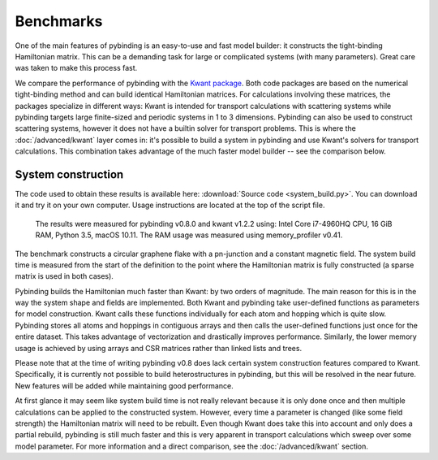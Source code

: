 Benchmarks
==========

One of the main features of pybinding is an easy-to-use and fast model builder: it constructs the
tight-binding Hamiltonian matrix. This can be a demanding task for large or complicated systems
(with many parameters). Great care was taken to make this process fast.

We compare the performance of pybinding with the `Kwant package <http://kwant-project.org/>`_.
Both code packages are based on the numerical tight-binding method and can build identical
Hamiltonian matrices. For calculations involving these matrices, the packages specialize in
different ways: Kwant is intended for transport calculations with scattering systems while
pybinding targets large finite-sized and periodic systems in 1 to 3 dimensions. Pybinding can
also be used to construct scattering systems, however it does not have a builtin solver for
transport problems. This is where the :doc:`/advanced/kwant` layer comes in: it's possible to
build a system in pybinding and use Kwant's solvers for transport calculations. This combination
takes advantage of the much faster model builder -- see the comparison below.


System construction
-------------------

The code used to obtain these results is available here: :download:`Source code <system_build.py>`.
You can download it and try it on your own computer. Usage instructions are located at the top
of the script file.

.. figure:: system_build.png
    :alt: Tight-binding code performance comparison

    The results were measured for pybinding v0.8.0 and kwant v1.2.2 using:
    Intel Core i7-4960HQ CPU, 16 GiB RAM, Python 3.5, macOS 10.11. The RAM
    usage was measured using memory_profiler v0.41.

The benchmark constructs a circular graphene flake with a pn-junction and a constant magnetic
field. The system build time is measured from the start of the definition to the point where the
Hamiltonian matrix is fully constructed (a sparse matrix is used in both cases).

Pybinding builds the Hamiltonian much faster than Kwant: by two orders of magnitude. The main
reason for this is in the way the system shape and fields are implemented. Both Kwant and pybinding
take user-defined functions as parameters for model construction. Kwant calls these functions
individually for each atom and hopping which is quite slow. Pybinding stores all atoms and hoppings
in contiguous arrays and then calls the user-defined functions just once for the entire dataset.
This takes advantage of vectorization and drastically improves performance. Similarly, the lower
memory usage is achieved by using arrays and CSR matrices rather than linked lists and trees.

Please note that at the time of writing pybinding v0.8 does lack certain system construction
features compared to Kwant. Specifically, it is currently not possible to build heterostructures
in pybinding, but this will be resolved in the near future. New features will be added while
maintaining good performance.

At first glance it may seem like system build time is not really relevant because it is only done
once and then multiple calculations can be applied to the constructed system. However, every time
a parameter is changed (like some field strength) the Hamiltonian matrix will need to be rebuilt.
Even though Kwant does take this into account and only does a partial rebuild, pybinding is still
much faster and this is very apparent in transport calculations which sweep over some model
parameter. For more information and a direct comparison, see the :doc:`/advanced/kwant` section.
